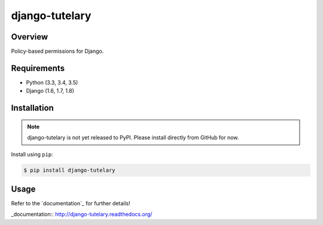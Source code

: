 django-tutelary
======================================

|build-status-image| |pypi-version|

Overview
--------

Policy-based permissions for Django.

Requirements
------------

-  Python (3.3, 3.4, 3.5)
-  Django (1.6, 1.7, 1.8)

Installation
------------

.. note:: django-tutelary is not yet released to PyPI.  Please install
          directly from GitHub for now.

Install using ``pip``:

.. code:: bash

    $ pip install django-tutelary

Usage
-----

Refer to the `documentation`_ for further details!

_documentation:: http://django-tutelary.readthedocs.org/

.. |build-status-image| image:: https://secure.travis-ci.org/Cadasta/django-tutelary.svg?branch=master
   :target: http://travis-ci.org/Cadasta/django-tutelary?branch=master
.. |pypi-version| image:: https://img.shields.io/pypi/v/django-tutelary.svg
   :target: https://pypi.python.org/pypi/django-tutelary
